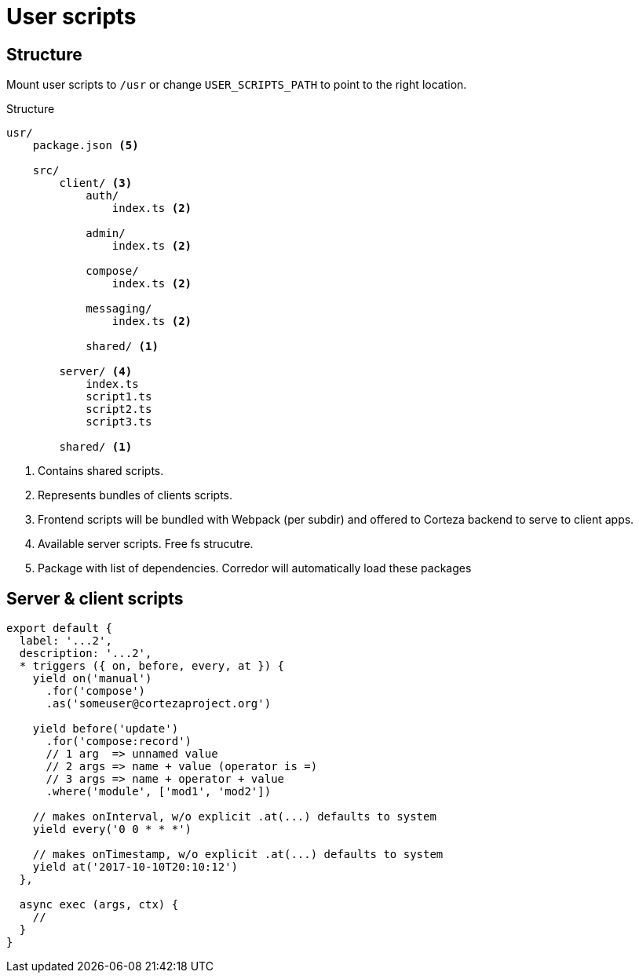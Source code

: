 # User scripts

## Structure

Mount user scripts to `/usr` or change `USER_SCRIPTS_PATH` to point to the right location.

.Structure

[source]
----
usr/
    package.json <5>

    src/
        client/ <3>
            auth/
                index.ts <2>

            admin/
                index.ts <2>

            compose/
                index.ts <2>

            messaging/
                index.ts <2>

            shared/ <1>

        server/ <4>
            index.ts
            script1.ts
            script2.ts
            script3.ts

        shared/ <1>

----
<1> Contains shared scripts.
<2> Represents bundles of clients scripts.
<3> Frontend scripts will be bundled with Webpack (per subdir)
    and offered to Corteza backend to serve to client apps.
<4> Available server scripts. Free fs strucutre.
<5> Package with list of dependencies. Corredor will automatically
    load these packages

## Server & client scripts

[source,javascript]
----
export default {
  label: '...2',
  description: '...2',
  * triggers ({ on, before, every, at }) {
    yield on('manual')
      .for('compose')
      .as('someuser@cortezaproject.org')

    yield before('update')
      .for('compose:record')
      // 1 arg  => unnamed value
      // 2 args => name + value (operator is =)
      // 3 args => name + operator + value
      .where('module', ['mod1', 'mod2'])

    // makes onInterval, w/o explicit .at(...) defaults to system
    yield every('0 0 * * *')

    // makes onTimestamp, w/o explicit .at(...) defaults to system
    yield at('2017-10-10T20:10:12')
  },

  async exec (args, ctx) {
    //
  }
}
----
